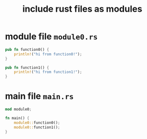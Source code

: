 :PROPERTIES:
:ID:       202ff489-4fb6-4eaf-88a8-b63df6e82333
:END:
#+title: include rust files as modules
#+filetags: :how_to:
* module file ~module0.rs~
#+begin_src rust
pub fn function0() {
    println!("hi from function0!");
}

pub fn function1() {
    println!("hi from function1!");
}
#+end_src

* main file ~main.rs~
#+begin_src rust
mod module0;

fn main() {
    module0::function0();
    module0::function1();
}
#+end_src
